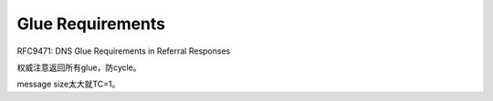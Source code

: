 Glue Requirements
===================

RFC9471: DNS Glue Requirements in Referral Responses

权威注意返回所有glue，防cycle。

message size太大就TC=1。

